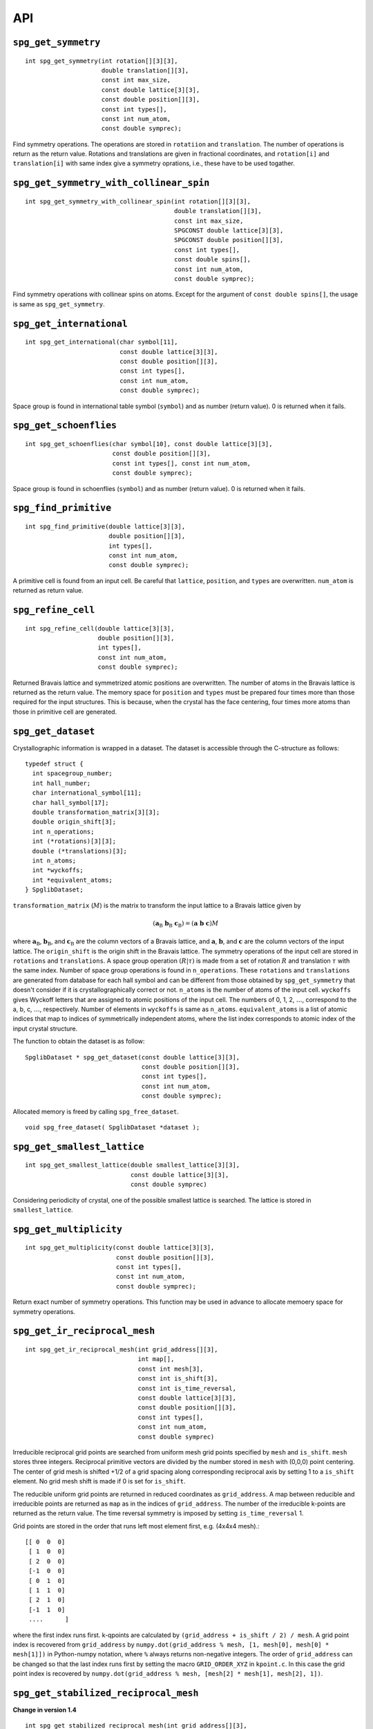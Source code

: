API
---

``spg_get_symmetry``
^^^^^^^^^^^^^^^^^^^^

::

  int spg_get_symmetry(int rotation[][3][3],
  		       double translation[][3],
  		       const int max_size,
		       const double lattice[3][3],
  		       const double position[][3],
		       const int types[],
  		       const int num_atom,
		       const double symprec);

Find symmetry operations. The operations are stored in ``rotatiion``
and ``translation``. The number of operations is return as the return
value. Rotations and translations are given in fractional coordinates,
and ``rotation[i]`` and ``translation[i]`` with same index give a
symmetry oprations, i.e., these have to be used togather.

``spg_get_symmetry_with_collinear_spin``
^^^^^^^^^^^^^^^^^^^^^^^^^^^^^^^^^^^^^^^^^^

::

  int spg_get_symmetry_with_collinear_spin(int rotation[][3][3],
                                           double translation[][3],
                                           const int max_size,
                                           SPGCONST double lattice[3][3],
                                           SPGCONST double position[][3],
                                           const int types[],
                                           const double spins[],
                                           const int num_atom,
                                           const double symprec);

Find symmetry operations with collinear spins on atoms. Except for the
argument of ``const double spins[]``, the usage is same as
``spg_get_symmetry``.

``spg_get_international``
^^^^^^^^^^^^^^^^^^^^^^^^^^

::

  int spg_get_international(char symbol[11],
                            const double lattice[3][3],
                            const double position[][3],
                            const int types[],
			    const int num_atom,
                            const double symprec);

Space group is found in international table symbol (``symbol``) and
as number (return value). 0 is returned when it fails.

``spg_get_schoenflies``
^^^^^^^^^^^^^^^^^^^^^^^^

::

  int spg_get_schoenflies(char symbol[10], const double lattice[3][3],
                          const double position[][3],
                          const int types[], const int num_atom,
                          const double symprec);

Space group is found in schoenflies (``symbol``) and as number (return
value).  0 is returned when it fails.


``spg_find_primitive``
^^^^^^^^^^^^^^^^^^^^^^^

::
  
  int spg_find_primitive(double lattice[3][3],
                         double position[][3],
                         int types[],
			 const int num_atom,
			 const double symprec);

A primitive cell is found from an input cell. Be careful that 
``lattice``, ``position``, and ``types`` are overwritten. ``num_atom``
is returned as return value.

``spg_refine_cell``
^^^^^^^^^^^^^^^^^^^^^

::

  int spg_refine_cell(double lattice[3][3],
		      double position[][3],
		      int types[],
		      const int num_atom,
 		      const double symprec);

Returned Bravais lattice and symmetrized atomic positions are
overwritten. The number of atoms in the Bravais lattice is returned as
the return value. The memory space for ``position`` and ``types`` must
be prepared four times more than those required for the input
structures. This is because, when the crystal has the face centering,
four times more atoms than those in primitive cell are generated.

.. _api_spg_get_dataset:

``spg_get_dataset``
^^^^^^^^^^^^^^^^^^^^^^^^^^^^^^^

Crystallographic information is wrapped in a dataset. The dataset is
accessible through the C-structure as follows:

::

   typedef struct {
     int spacegroup_number;
     int hall_number;
     char international_symbol[11];
     char hall_symbol[17];
     double transformation_matrix[3][3];
     double origin_shift[3];
     int n_operations;
     int (*rotations)[3][3];
     double (*translations)[3];
     int n_atoms;
     int *wyckoffs;
     int *equivalent_atoms;
   } SpglibDataset;

``transformation_matrix`` (:math:`M`) is the matrix to transform the input lattice
to a Bravais lattice given by

.. math::

   ( \mathbf{a}_\mathrm{B} \; \mathbf{b}_\mathrm{B} \; \mathbf{c}_\mathrm{B} )
   =  ( \mathbf{a} \; \mathbf{b} \; \mathbf{c} ) M

where :math:`\mathbf{a}_\mathrm{B}`, :math:`\mathbf{b}_\mathrm{B}`,
and :math:`\mathbf{c}_\mathrm{B}` are the column vectors of a Bravais
lattice, and :math:`\mathbf{a}`, :math:`\mathbf{b}`, and
:math:`\mathbf{c}` are the column vectors of the input lattice. The
``origin_shift`` is the origin shift in the Bravais lattice. The
symmetry operations of the input cell are stored in ``rotations`` and
``translations``. A space group operation :math:`(R|\tau)` is made
from a set of rotation :math:`R` and translation :math:`\tau` with the
same index. Number of space group operations is found in
``n_operations``. These ``rotations`` and ``translations`` are
generated from database for each hall symbol and can be different from
those obtained by ``spg_get_symmetry`` that doesn't consider if it is
crystallographically correct or not. ``n_atoms`` is the number of
atoms of the input cell. ``wyckoffs`` gives Wyckoff letters that are
assigned to atomic positions of the input cell. The numbers of 0, 1,
2, :math:`\ldots`, correspond to the a, b, c, :math:`\ldots`,
respectively. Number of elements in ``wyckoffs`` is same as
``n_atoms``. ``equivalent_atoms`` is a list of atomic indices that map
to indices of symmetrically independent atoms, where the list index
corresponds to atomic index of the input crystal structure.

The function to obtain the dataset is as follow:

::

  SpglibDataset * spg_get_dataset(const double lattice[3][3],
                                  const double position[][3],
                                  const int types[],
                                  const int num_atom,
                                  const double symprec);


Allocated memory is freed by calling ``spg_free_dataset``.

:: 

  void spg_free_dataset( SpglibDataset *dataset );
  

``spg_get_smallest_lattice``
^^^^^^^^^^^^^^^^^^^^^^^^^^^^^

::

  int spg_get_smallest_lattice(double smallest_lattice[3][3],
  			       const double lattice[3][3],
			       const double symprec)

Considering periodicity of crystal, one of the possible smallest lattice is
searched. The lattice is stored in ``smallest_lattice``.

``spg_get_multiplicity``
^^^^^^^^^^^^^^^^^^^^^^^^^
  
::

  int spg_get_multiplicity(const double lattice[3][3],
  			   const double position[][3],
  			   const int types[],
			   const int num_atom,
  			   const double symprec);

Return exact number of symmetry operations. This function may be used
in advance to allocate memoery space for symmetry operations.

``spg_get_ir_reciprocal_mesh``
^^^^^^^^^^^^^^^^^^^^^^^^^^^^^^^

::

   int spg_get_ir_reciprocal_mesh(int grid_address[][3],
                                  int map[],
                                  const int mesh[3],
                                  const int is_shift[3],
                                  const int is_time_reversal,
                                  const double lattice[3][3],
                                  const double position[][3],
                                  const int types[],
                                  const int num_atom,
                                  const double symprec)

Irreducible reciprocal grid points are searched from uniform mesh grid
points specified by ``mesh`` and ``is_shift``.  ``mesh`` stores three
integers. Reciprocal primitive vectors are divided by the number
stored in ``mesh`` with (0,0,0) point centering. The center of grid
mesh is shifted +1/2 of a grid spacing along corresponding reciprocal
axis by setting 1 to a ``is_shift`` element. No grid mesh shift is
made if 0 is set for ``is_shift``.

The reducible uniform grid points are returned in reduced coordinates
as ``grid_address``. A map between reducible and irreducible points are
returned as ``map`` as in the indices of ``grid_address``. The number of
the irreducible k-points are returned as the return value.  The time
reversal symmetry is imposed by setting ``is_time_reversal`` 1.

Grid points are stored in the order that runs left most element
first, e.g. (4x4x4 mesh).::

   [[ 0  0  0]   
    [ 1  0  0]   
    [ 2  0  0]   
    [-1  0  0]   
    [ 0  1  0]   
    [ 1  1  0]   
    [ 2  1  0]   
    [-1  1  0]   
    ....      ]  

where the first index runs first.  k-qpoints are calculated by
``(grid_address + is_shift / 2) / mesh``. A grid point index is
recovered from ``grid_address`` by ``numpy.dot(grid_address % mesh,
[1, mesh[0], mesh[0] * mesh[1]])`` in Python-numpy notation, where
``%`` always returns non-negative integers. The order of
``grid_address`` can be changed so that the last index runs first by
setting the macro ``GRID_ORDER_XYZ`` in ``kpoint.c``. In this case the
grid point index is recovered by ``numpy.dot(grid_address % mesh,
[mesh[2] * mesh[1], mesh[2], 1])``.

``spg_get_stabilized_reciprocal_mesh``
^^^^^^^^^^^^^^^^^^^^^^^^^^^^^^^^^^^^^^^

**Change in version 1.4**

::

   int spg_get_stabilized_reciprocal_mesh(int grid_address[][3],
                                          int map[],
                                          const int mesh[3],
                                          const int is_shift[3],
                                          const int is_time_reversal,
                                          const int num_rot,
                                          const int rotations[][3][3],
                                          const int num_q,
                                          const double qpoints[][3])

The irreducible k-points are searched from unique k-point mesh grids
from real space lattice vectors and rotation matrices of symmetry
operations in real space with stabilizers. The stabilizers are written
in reduced coordinates. Number of the stabilizers are given by
``num_q``. Reduced k-points are stored in ``map`` as indices of
``grid_address``. The number of the reduced k-points with stabilizers
are returned as the return value.

Mesh grid points without symmetrization can be obtained by setting
``num_rot = 1``, ``rotations = {{1, 0, 0}, {0, 1, 0}, {0, 0, 1}}``,
``num_q = 1``, and ``qpoints = {0, 0, 0}``.

.. |sflogo| image:: http://sflogo.sourceforge.net/sflogo.php?group_id=161614&type=1
            :target: http://sourceforge.net

|sflogo|
